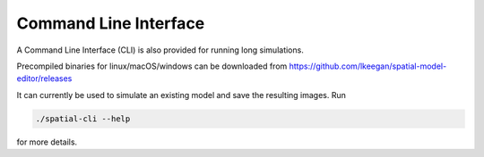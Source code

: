 Command Line Interface
======================

A Command Line Interface (CLI) is also provided for running long simulations.

Precompiled binaries for linux/macOS/windows can be downloaded from https://github.com/lkeegan/spatial-model-editor/releases

It can currently be used to simulate an existing model and save the resulting images. Run

.. code-block:: bash

    ./spatial-cli --help

for more details.

